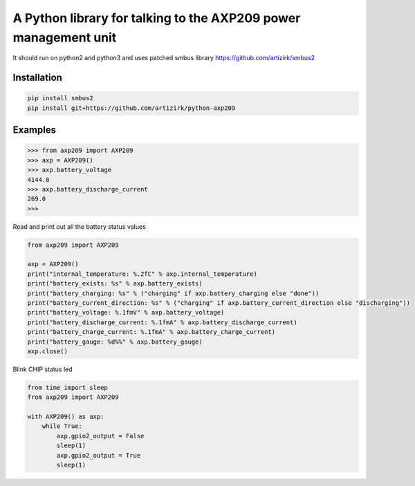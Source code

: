 A Python library for talking to the AXP209 power management unit
================================================================

It should run on python2 and python3
and uses patched smbus library https://github.com/artizirk/smbus2

Installation
------------

.. code::

    pip install smbus2
    pip install git+https://github.com/artizirk/python-axp209


Examples
--------



.. code::

    >>> from axp209 import AXP209
    >>> axp = AXP209()
    >>> axp.battery_voltage
    4144.8
    >>> axp.battery_discharge_current
    269.0
    >>>


Read and print out all the battery status values

.. code:: python

    from axp209 import AXP209

    axp = AXP209()
    print("internal_temperature: %.2fC" % axp.internal_temperature)
    print("battery_exists: %s" % axp.battery_exists)
    print("battery_charging: %s" % ("charging" if axp.battery_charging else "done"))
    print("battery_current_direction: %s" % ("charging" if axp.battery_current_direction else "discharging"))
    print("battery_voltage: %.1fmV" % axp.battery_voltage)
    print("battery_discharge_current: %.1fmA" % axp.battery_discharge_current)
    print("battery_charge_current: %.1fmA" % axp.battery_charge_current)
    print("battery_gauge: %d%%" % axp.battery_gauge)
    axp.close()


Blink CHIP status led

.. code:: python

    from time import sleep
    from axp209 import AXP209

    with AXP209() as axp:
        while True:
            axp.gpio2_output = False
            sleep(1)
            axp.gpio2_output = True
            sleep(1)
